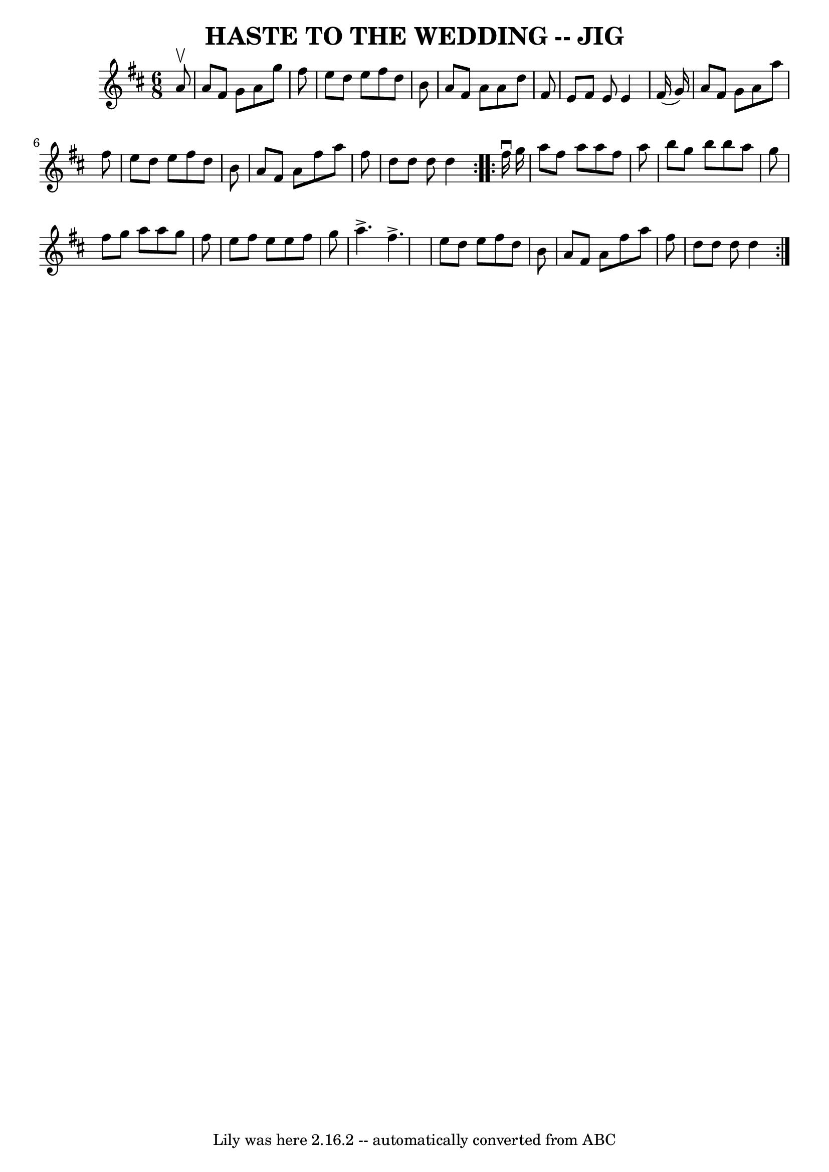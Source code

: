 \version "2.7.40"
\header {
	book = "Ryan's Mammoth Collection of Fiddle Tunes"
	crossRefNumber = "1"
	footnotes = ""
	tagline = "Lily was here 2.16.2 -- automatically converted from ABC"
	title = "HASTE TO THE WEDDING -- JIG"
}
voicedefault =  {
\set Score.defaultBarType = "empty"

\repeat volta 2 {
\time 6/8 \key d \major   a'8 ^\upbow       \bar "|"   a'8    fis'8    g'8    
a'8    g''8    fis''8    \bar "|"   e''8    d''8    e''8    fis''8    d''8    
b'8    \bar "|"   a'8    fis'8    a'8    a'8    d''8    fis'8    \bar "|"   e'8 
   fis'8    e'8    e'4    fis'16 (   g'16  -)       \bar "|"   a'8    fis'8    
g'8    a'8    a''8    fis''8    \bar "|"   e''8    d''8    e''8    fis''8    
d''8    b'8    \bar "|"   a'8    fis'8    a'8    fis''8    a''8    fis''8    
\bar "|"   d''8    d''8    d''8    d''4  }     \repeat volta 2 {   fis''16 
^\downbow   g''16        \bar "|"   a''8    fis''8    a''8    a''8    fis''8    
a''8    \bar "|"   b''8    g''8    b''8    b''8    a''8    g''8    \bar "|"   
fis''8    g''8    a''8    a''8    g''8    fis''8    \bar "|"   e''8    fis''8   
 e''8    e''8    fis''8    g''8        \bar "|"   a''4. ^\accent   fis''4. 
^\accent   \bar "|"   e''8    d''8    e''8    fis''8    d''8    b'8    \bar "|" 
  a'8    fis'8    a'8    fis''8    a''8    fis''8    \bar "|"   d''8    d''8    
d''8    d''4  }   
}

\score{
    <<

	\context Staff="default"
	{
	    \voicedefault 
	}

    >>
	\layout {
	}
	\midi {}
}
